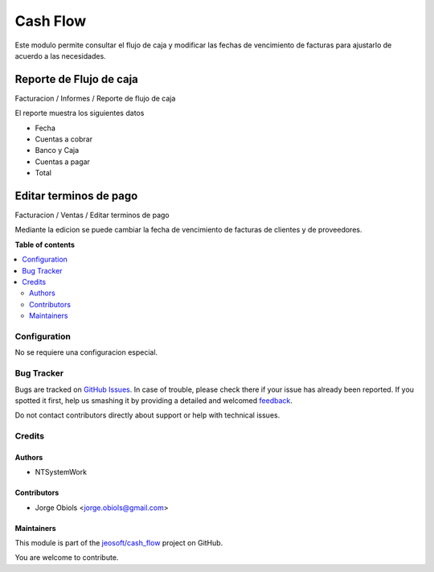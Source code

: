 =========
Cash Flow
=========

.. !!!!!!!!!!!!!!!!!!!!!!!!!!!!!!!!!!!!!!!!!!!!!!!!!!!!
   !! This file is generated by oca-gen-addon-readme !!
   !! changes will be overwritten.                   !!
   !!!!!!!!!!!!!!!!!!!!!!!!!!!!!!!!!!!!!!!!!!!!!!!!!!!!

.. |badge1| image:: https://img.shields.io/badge/licence-AGPL--3-blue.png
    :target: http://www.gnu.org/licenses/agpl-3.0-standalone.html
    :alt: License: AGPL-3
.. |badge2| image:: https://img.shields.io/badge/github-jeosoft%2Fcash_flow-lightgray.png?logo=github
    :target: https://github.com/jeosoft/cash_flow/tree/11.0/cash_flow
    :alt: jeosoft/cash_flow

|badge1| |badge2| 

Este modulo permite consultar el flujo de caja y modificar las fechas de vencimiento
de facturas para ajustarlo de acuerdo a las necesidades.

Reporte de Flujo de caja
------------------------

Facturacion / Informes / Reporte de flujo de caja

El reporte muestra los siguientes datos

- Fecha
- Cuentas a cobrar
- Banco y Caja
- Cuentas a pagar
- Total

Editar terminos de pago
-----------------------

Facturacion / Ventas / Editar terminos de pago

Mediante la edicion se puede cambiar la fecha de vencimiento de facturas de
clientes y de proveedores.

**Table of contents**

.. contents::
   :local:

Configuration
=============

No se requiere una configuracion especial.

Bug Tracker
===========

Bugs are tracked on `GitHub Issues <https://github.com/jeosoft/cash_flow/issues>`_.
In case of trouble, please check there if your issue has already been reported.
If you spotted it first, help us smashing it by providing a detailed and welcomed
`feedback <https://github.com/jeosoft/cash_flow/issues/new?body=module:%20cash_flow%0Aversion:%2011.0%0A%0A**Steps%20to%20reproduce**%0A-%20...%0A%0A**Current%20behavior**%0A%0A**Expected%20behavior**>`_.

Do not contact contributors directly about support or help with technical issues.

Credits
=======

Authors
~~~~~~~

* NTSystemWork

Contributors
~~~~~~~~~~~~

* Jorge Obiols <jorge.obiols@gmail.com>

Maintainers
~~~~~~~~~~~

This module is part of the `jeosoft/cash_flow <https://github.com/jeosoft/cash_flow/tree/11.0/cash_flow>`_ project on GitHub.

You are welcome to contribute.
